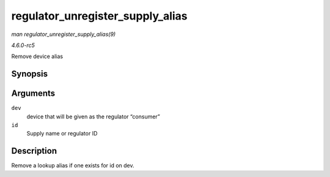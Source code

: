 .. -*- coding: utf-8; mode: rst -*-

.. _API-regulator-unregister-supply-alias:

=================================
regulator_unregister_supply_alias
=================================

*man regulator_unregister_supply_alias(9)*

*4.6.0-rc5*

Remove device alias


Synopsis
========

.. c:function:: void regulator_unregister_supply_alias( struct device * dev, const char * id )

Arguments
=========

``dev``
    device that will be given as the regulator “consumer”

``id``
    Supply name or regulator ID


Description
===========

Remove a lookup alias if one exists for id on dev.


.. ------------------------------------------------------------------------------
.. This file was automatically converted from DocBook-XML with the dbxml
.. library (https://github.com/return42/sphkerneldoc). The origin XML comes
.. from the linux kernel, refer to:
..
.. * https://github.com/torvalds/linux/tree/master/Documentation/DocBook
.. ------------------------------------------------------------------------------
